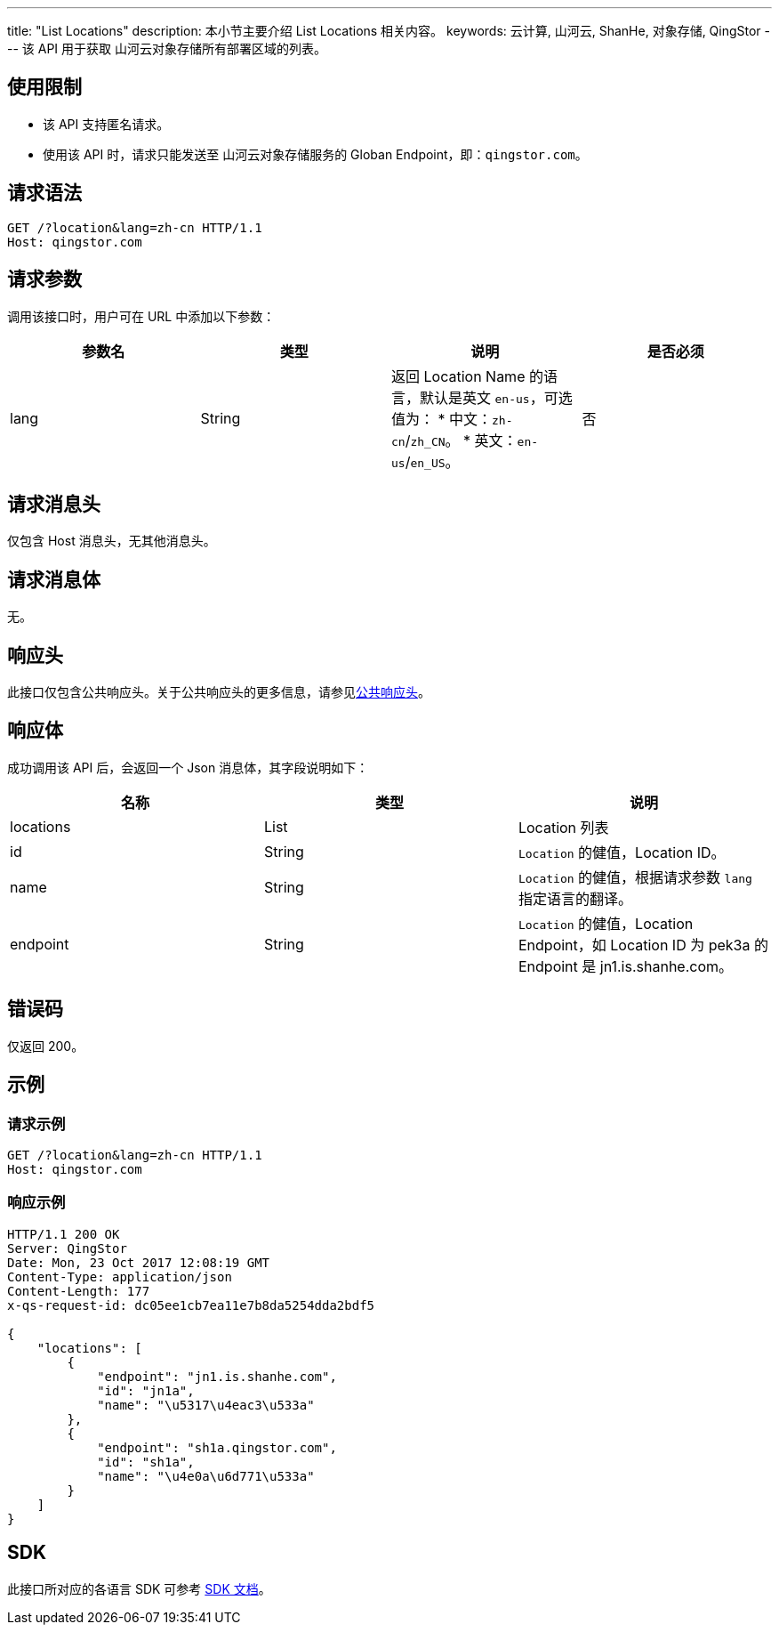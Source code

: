 ---
title: "List Locations"
description: 本小节主要介绍 List Locations 相关内容。
keywords: 云计算, 山河云, ShanHe, 对象存储, QingStor
---
该 API 用于获取 山河云对象存储所有部署区域的列表。

== 使用限制

* 该 API 支持匿名请求。
* 使用该 API 时，请求只能发送至 山河云对象存储服务的 Globan Endpoint，即：`qingstor.com`。

== 请求语法

[source,http]
----
GET /?location&lang=zh-cn HTTP/1.1
Host: qingstor.com
----

== 请求参数

调用该接口时，用户可在 URL 中添加以下参数：

|===
| 参数名 | 类型 | 说明 | 是否必须

| lang
| String
a| 返回 Location Name 的语言，默认是英文 `en-us`，可选值为：
* 中文：`zh-cn`/`zh_CN`。
* 英文：`en-us`/`en_US`。
| 否
|===

== 请求消息头

仅包含 Host 消息头，无其他消息头。

== 请求消息体

无。

== 响应头

此接口仅包含公共响应头。关于公共响应头的更多信息，请参见link:../../common_header/#_响应头字段_response_header[公共响应头]。

== 响应体

成功调用该 API 后，会返回一个 Json 消息体，其字段说明如下：

|===
| 名称 | 类型 | 说明

| locations
| List
| Location 列表

| id
| String
| `Location` 的健值，Location ID。

| name
| String
| `Location` 的健值，根据请求参数 `lang` 指定语言的翻译。

| endpoint
| String
| `Location` 的健值，Location Endpoint，如 Location ID 为 pek3a 的 Endpoint 是 jn1.is.shanhe.com。
|===

== 错误码

仅返回 200。

== 示例

=== 请求示例

[source,http]
----
GET /?location&lang=zh-cn HTTP/1.1
Host: qingstor.com
----

=== 响应示例

[source,http]
----
HTTP/1.1 200 OK
Server: QingStor
Date: Mon, 23 Oct 2017 12:08:19 GMT
Content-Type: application/json
Content-Length: 177
x-qs-request-id: dc05ee1cb7ea11e7b8da5254dda2bdf5

{
    "locations": [
        {
            "endpoint": "jn1.is.shanhe.com",
            "id": "jn1a",
            "name": "\u5317\u4eac3\u533a"
        },
        {
            "endpoint": "sh1a.qingstor.com",
            "id": "sh1a",
            "name": "\u4e0a\u6d771\u533a"
        }
    ]
}
----

== SDK

此接口所对应的各语言 SDK 可参考 link:../../../sdk/[SDK 文档]。
